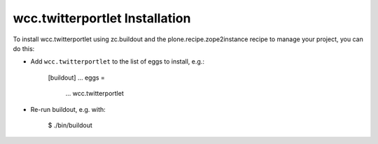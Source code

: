 wcc.twitterportlet Installation
-------------------------------

To install wcc.twitterportlet using zc.buildout and the plone.recipe.zope2instance
recipe to manage your project, you can do this:

* Add ``wcc.twitterportlet`` to the list of eggs to install, e.g.:

    [buildout]
    ...
    eggs =
        ...
        wcc.twitterportlet

* Re-run buildout, e.g. with:

    $ ./bin/buildout

